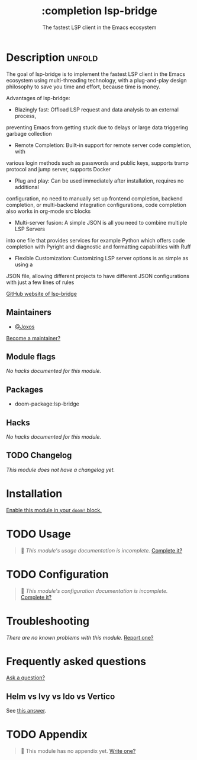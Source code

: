#+title:    :completion lsp-bridge
#+subtitle: The fastest LSP client in the Emacs ecosystem
#+created:  July 23, 2025
#+since:    25.08.0

* Description :unfold:
The goal of lsp-bridge is to implement the fastest LSP client in the Emacs
ecosystem using multi-threading technology, with a plug-and-play design
philosophy to save you time and effort, because time is money.

Advantages of lsp-bridge:

- Blazingly fast: Offload LSP request and data analysis to an external process,
preventing Emacs from getting stuck due to delays or large data triggering
garbage collection
- Remote Completion: Built-in support for remote server code completion, with
various login methods such as passwords and public keys, supports tramp protocol
and jump server, supports Docker
- Plug and play: Can be used immediately after installation, requires no additional
configuration, no need to manually set up frontend completion, backend completion,
or multi-backend integration configurations, code completion also works in
org-mode src blocks
- Multi-server fusion: A simple JSON is all you need to combine multiple LSP Servers
into one file that provides services for example Python which offers code
completion with Pyright and diagnostic and formatting capabilities with Ruff
- Flexible Customization: Customizing LSP server options is as simple as using a
JSON file, allowing different projects to have different JSON configurations
with just a few lines of rules

[[https://github.com/manateelazycat/lsp-bridge][GitHub website of lsp-bridge]]

** Maintainers
- [[doom-user:][@Joxos]]

[[doom-contrib-maintainer:][Become a maintainer?]]

** Module flags
/No hacks documented for this module./

** Packages
- doom-package:lsp-bridge


** Hacks
/No hacks documented for this module./

** TODO Changelog
# This section will be machine generated. Don't edit it by hand.
/This module does not have a changelog yet./

* Installation
[[id:01cffea4-3329-45e2-a892-95a384ab2338][Enable this module in your ~doom!~ block.]]

* TODO Usage
#+begin_quote
 󱌣 /This module's usage documentation is incomplete./ [[doom-contrib-module:][Complete it?]]
#+end_quote

* TODO Configuration
#+begin_quote
 󱌣 /This module's configuration documentation is incomplete./ [[doom-contrib-module:][Complete it?]]
#+end_quote


* Troubleshooting
/There are no known problems with this module./ [[doom-report:][Report one?]]

* Frequently asked questions
[[doom-suggest-faq:][Ask a question?]]

** Helm vs Ivy vs Ido vs Vertico
See [[id:4f36ae11-1da8-4624-9c30-46b764e849fc][this answer]].

* TODO Appendix
#+begin_quote
 󱌣 This module has no appendix yet. [[doom-contrib-module:][Write one?]]
#+end_quote
